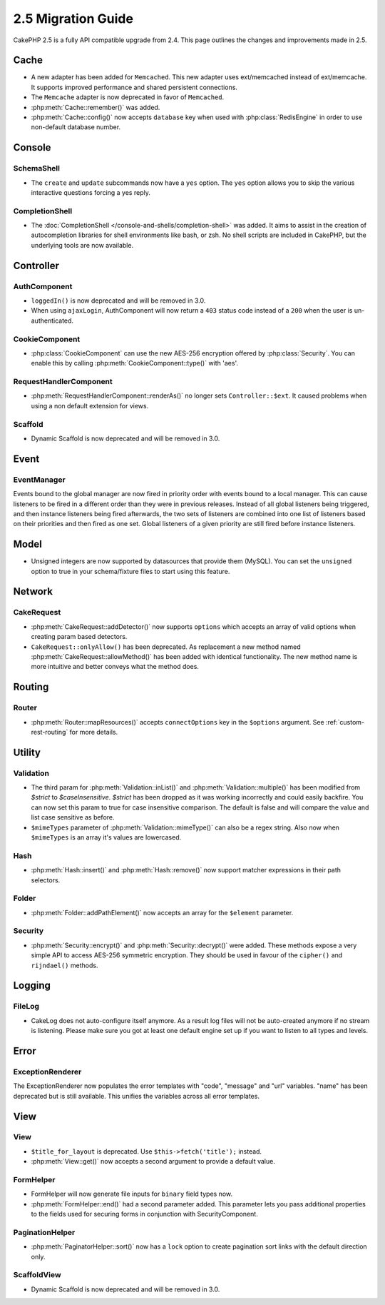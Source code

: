 2.5 Migration Guide
###################

CakePHP 2.5 is a fully API compatible upgrade from 2.4.  This page outlines
the changes and improvements made in 2.5.

Cache
=====

- A new adapter has been added for ``Memcached``. This new adapter uses
  ext/memcached instead of ext/memcache. It supports improved performance and
  shared persistent connections.
- The ``Memcache`` adapter is now deprecated in favor of ``Memcached``.
- :php:meth:`Cache::remember()` was added.
- :php:meth:`Cache::config()` now accepts ``database`` key when used with
  :php:class:`RedisEngine` in order to use non-default database number.

Console
=======

SchemaShell
-----------

- The ``create`` and ``update`` subcommands now have a ``yes`` option. The
  ``yes`` option allows you to skip the various interactive questions forcing
  a yes reply.

CompletionShell
---------------

- The :doc:`CompletionShell </console-and-shells/completion-shell>` was added.
  It aims to assist in the creation of autocompletion libraries for shell
  environments like bash, or zsh. No shell scripts are included in CakePHP, but
  the underlying tools are now available.

Controller
==========

AuthComponent
-------------

- ``loggedIn()`` is now deprecated and will be removed in 3.0.
- When using ``ajaxLogin``, AuthComponent will now return a ``403`` status code
  instead of a ``200`` when the user is un-authenticated.

CookieComponent
---------------

- :php:class:`CookieComponent` can use the new AES-256 encryption offered by
  :php:class:`Security`. You can enable this by calling
  :php:meth:`CookieComponent::type()` with 'aes'.

RequestHandlerComponent
-----------------------

- :php:meth:`RequestHandlerComponent::renderAs()` no longer sets ``Controller::$ext``.
  It caused problems when using a non default extension for views.

Scaffold
--------
- Dynamic Scaffold is now deprecated and will be removed in 3.0.

Event
=====

EventManager
------------

Events bound to the global manager are now fired in priority order with events
bound to a local manager. This can cause listeners to be fired in a different
order than they were in previous releases. Instead of all global listeners being triggered,
and then instance listeners being fired afterwards, the two sets of listeners
are combined into one list of listeners based on their priorities and then fired
as one set. Global listeners of a given priority are still fired before instance
listeners.

Model
=====

- Unsigned integers are now supported by datasources that provide them (MySQL).
  You can set the ``unsigned`` option to true in your schema/fixture files to
  start using this feature.

Network
=======

CakeRequest
-----------

- :php:meth:`CakeRequest::addDetector()` now supports ``options`` which
  accepts an array of valid options when creating param based detectors.

- ``CakeRequest::onlyAllow()`` has been deprecated. As replacement a new method named
  :php:meth:`CakeRequest::allowMethod()` has been added with identical functionality.
  The new method name is more intuitive and better conveys what the method does.

Routing
=======

Router
------

- :php:meth:`Router::mapResources()` accepts ``connectOptions`` key in the
  ``$options`` argument. See :ref:`custom-rest-routing` for more details.

Utility
=======

Validation
----------

- The third param for :php:meth:`Validation::inList()` and :php:meth:`Validation::multiple()` has been
  modified from `$strict` to `$caseInsensitive`. `$strict` has been dropped as it was working incorrectly
  and could easily backfire.
  You can now set this param to true for case insensitive comparison. The default is false and
  will compare the value and list case sensitive as before.

- ``$mimeTypes`` parameter of :php:meth:`Validation::mimeType()` can also be a
  regex string. Also now when ``$mimeTypes`` is an array it's values are lowercased.

Hash
----

- :php:meth:`Hash::insert()` and :php:meth:`Hash::remove()` now support matcher
  expressions in their path selectors.

Folder
------

- :php:meth:`Folder::addPathElement()` now accepts an array for the ``$element``
  parameter.

Security
--------

- :php:meth:`Security::encrypt()` and :php:meth:`Security::decrypt()` were
  added. These methods expose a very simple API to access AES-256 symmetric encryption.
  They should be used in favour of the ``cipher()`` and ``rijndael()`` methods.

Logging
=======

FileLog
-------

- CakeLog does not auto-configure itself anymore. As a result log files will not be auto-created
  anymore if no stream is listening. Please make sure you got at least one default engine set up
  if you want to listen to all types and levels.

Error
=====

ExceptionRenderer
-----------------

The ExceptionRenderer now populates the error templates with "code", "message" and "url" variables.
"name" has been deprecated but is still available. This unifies the variables across all error templates.

View
====

View
----

- ``$title_for_layout`` is deprecated. Use ``$this->fetch('title');`` instead.
- :php:meth:`View::get()` now accepts a second argument to provide a default
  value.

FormHelper
----------

- FormHelper will now generate file inputs for ``binary`` field types now.
- :php:meth:`FormHelper::end()` had a second parameter added. This parameter
  lets you pass additional properties to the fields used for securing forms in
  conjunction with SecurityComponent.

PaginationHelper
----------------

- :php:meth:`PaginatorHelper::sort()` now has a ``lock`` option to create pagination sort links with
  the default direction only.

ScaffoldView
------------

- Dynamic Scaffold is now deprecated and will be removed in 3.0.
